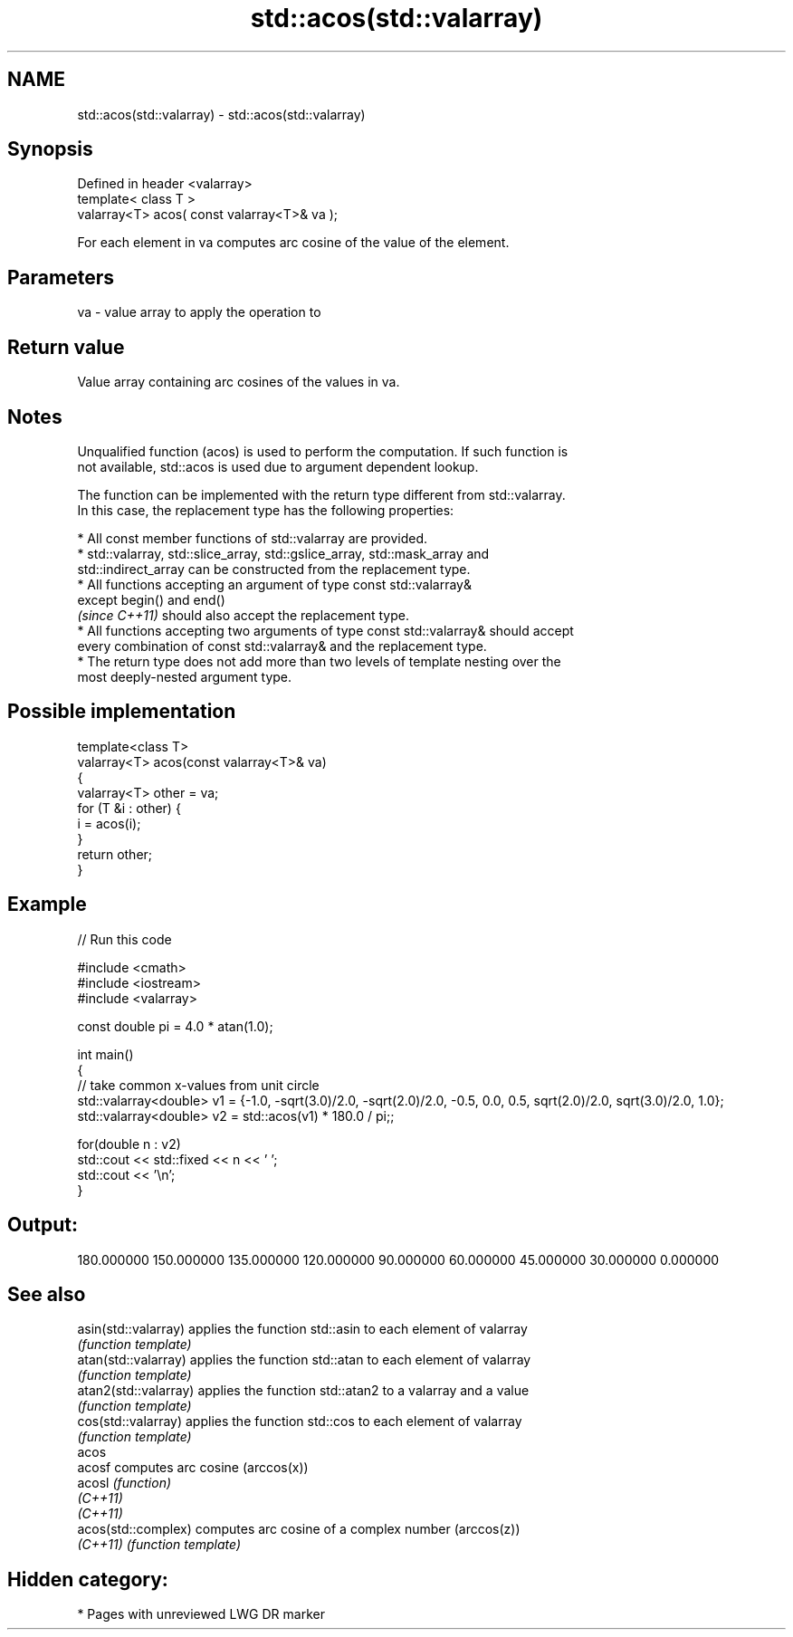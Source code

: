 .TH std::acos(std::valarray) 3 "2020.11.17" "http://cppreference.com" "C++ Standard Libary"
.SH NAME
std::acos(std::valarray) \- std::acos(std::valarray)

.SH Synopsis
   Defined in header <valarray>
   template< class T >
   valarray<T> acos( const valarray<T>& va );

   For each element in va computes arc cosine of the value of the element.

.SH Parameters

   va - value array to apply the operation to

.SH Return value

   Value array containing arc cosines of the values in va.

.SH Notes

   Unqualified function (acos) is used to perform the computation. If such function is
   not available, std::acos is used due to argument dependent lookup.

   The function can be implemented with the return type different from std::valarray.
   In this case, the replacement type has the following properties:

     * All const member functions of std::valarray are provided.
     * std::valarray, std::slice_array, std::gslice_array, std::mask_array and
       std::indirect_array can be constructed from the replacement type.
     * All functions accepting an argument of type const std::valarray&
       except begin() and end()
       \fI(since C++11)\fP should also accept the replacement type.
     * All functions accepting two arguments of type const std::valarray& should accept
       every combination of const std::valarray& and the replacement type.
     * The return type does not add more than two levels of template nesting over the
       most deeply-nested argument type.

.SH Possible implementation

   template<class T>
   valarray<T> acos(const valarray<T>& va)
   {
       valarray<T> other = va;
       for (T &i : other) {
           i = acos(i);
       }
       return other;
   }

.SH Example

   
// Run this code

 #include <cmath>
 #include <iostream>
 #include <valarray>
  
 const double pi = 4.0 * atan(1.0);
  
 int main()
 {
     // take common x-values from unit circle
     std::valarray<double> v1 = {-1.0, -sqrt(3.0)/2.0, -sqrt(2.0)/2.0, -0.5, 0.0, 0.5, sqrt(2.0)/2.0, sqrt(3.0)/2.0, 1.0};
     std::valarray<double> v2 = std::acos(v1) * 180.0 / pi;;
  
     for(double n : v2)
         std::cout << std::fixed << n << ' ';
     std::cout << '\\n';
 }

.SH Output:

 180.000000 150.000000 135.000000 120.000000 90.000000 60.000000 45.000000 30.000000 0.000000

.SH See also

   asin(std::valarray)  applies the function std::asin to each element of valarray
                        \fI(function template)\fP 
   atan(std::valarray)  applies the function std::atan to each element of valarray
                        \fI(function template)\fP 
   atan2(std::valarray) applies the function std::atan2 to a valarray and a value
                        \fI(function template)\fP 
   cos(std::valarray)   applies the function std::cos to each element of valarray
                        \fI(function template)\fP 
   acos
   acosf                computes arc cosine (arccos(x))
   acosl                \fI(function)\fP 
   \fI(C++11)\fP
   \fI(C++11)\fP
   acos(std::complex)   computes arc cosine of a complex number (arccos(z))
   \fI(C++11)\fP              \fI(function template)\fP 

.SH Hidden category:

     * Pages with unreviewed LWG DR marker
